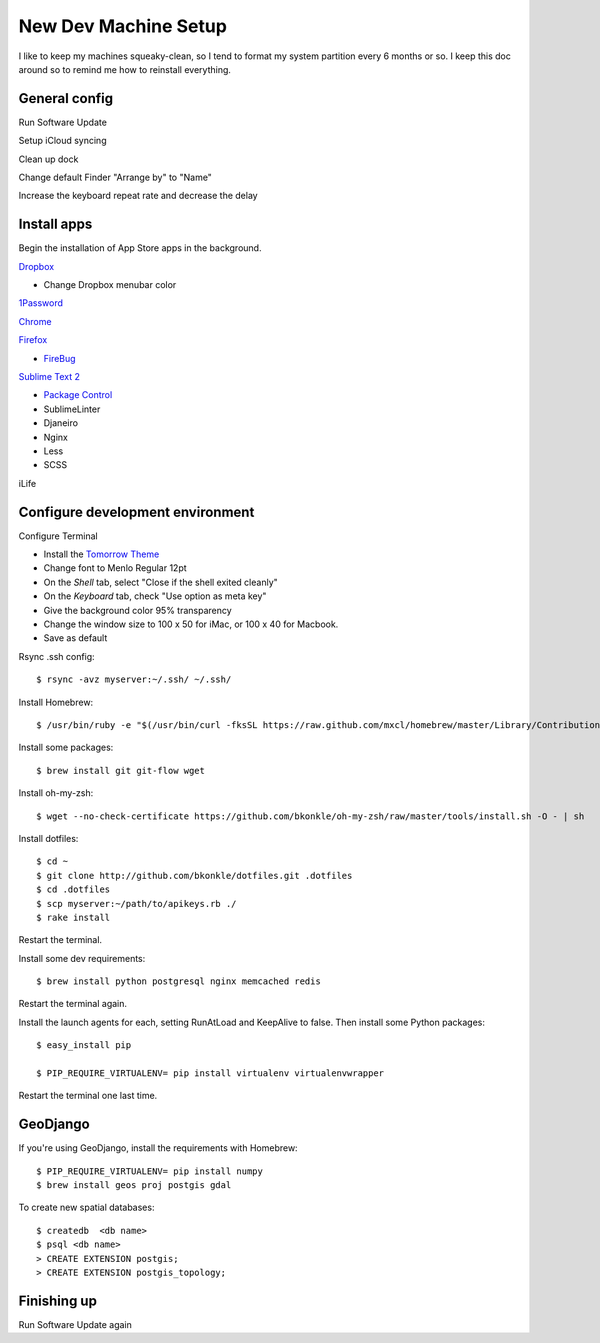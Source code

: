 .. _newdevmachine:

New Dev Machine Setup
=====================

.. highlight:: sh

I like to keep my machines squeaky-clean, so I tend to format my system
partition every 6 months or so.  I keep this doc around so to remind me how to
reinstall everything.

General config
**************

Run Software Update

Setup iCloud syncing

Clean up dock

Change default Finder "Arrange by" to "Name"

Increase the keyboard repeat rate and decrease the delay

Install apps
************

Begin the installation of App Store apps in the background.

`Dropbox <https://www.dropbox.com/downloading?os=mac>`_

* Change Dropbox menubar color

`1Password <http://agilewebsolutions.com/downloads/1Password3>`_

`Chrome <http://www.google.com/chrome/intl/en/eula_dev.html?dl=mac>`_

`Firefox <http://www.mozilla.com/en-US/firefox/firefox.html>`_

* `FireBug <http://getfirebug.com/>`_

`Sublime Text 2 <http://www.sublimetext.com/2>`_

* `Package Control <http://wbond.net/sublime_packages/package_control>`_
* SublimeLinter
* Djaneiro
* Nginx
* Less
* SCSS

iLife

Configure development environment
*********************************

Configure Terminal

* Install the `Tomorrow Theme <https://github.com/ChrisKempson/Tomorrow-Theme>`_

* Change font to Menlo Regular 12pt

* On the *Shell* tab, select "Close if the shell exited cleanly"

* On the *Keyboard* tab, check "Use option as meta key"

* Give the background color 95% transparency

* Change the window size to 100 x 50 for iMac, or 100 x 40 for Macbook.

* Save as default

Rsync .ssh config::

    $ rsync -avz myserver:~/.ssh/ ~/.ssh/

Install Homebrew::

    $ /usr/bin/ruby -e "$(/usr/bin/curl -fksSL https://raw.github.com/mxcl/homebrew/master/Library/Contributions/install_homebrew.rb)"

Install some packages::

    $ brew install git git-flow wget

Install oh-my-zsh::

    $ wget --no-check-certificate https://github.com/bkonkle/oh-my-zsh/raw/master/tools/install.sh -O - | sh

Install dotfiles::

    $ cd ~
    $ git clone http://github.com/bkonkle/dotfiles.git .dotfiles
    $ cd .dotfiles
    $ scp myserver:~/path/to/apikeys.rb ./
    $ rake install

Restart the terminal.

Install some dev requirements::

    $ brew install python postgresql nginx memcached redis

Restart the terminal again.

Install the launch agents for each, setting RunAtLoad and KeepAlive to false.
Then install some Python packages::

    $ easy_install pip

    $ PIP_REQUIRE_VIRTUALENV= pip install virtualenv virtualenvwrapper

Restart the terminal one last time.

GeoDjango
*********

If you're using GeoDjango, install the requirements with Homebrew::

    $ PIP_REQUIRE_VIRTUALENV= pip install numpy
    $ brew install geos proj postgis gdal

To create new spatial databases::

    $ createdb  <db name>
    $ psql <db name>
    > CREATE EXTENSION postgis;
    > CREATE EXTENSION postgis_topology;


Finishing up
************

Run Software Update again
